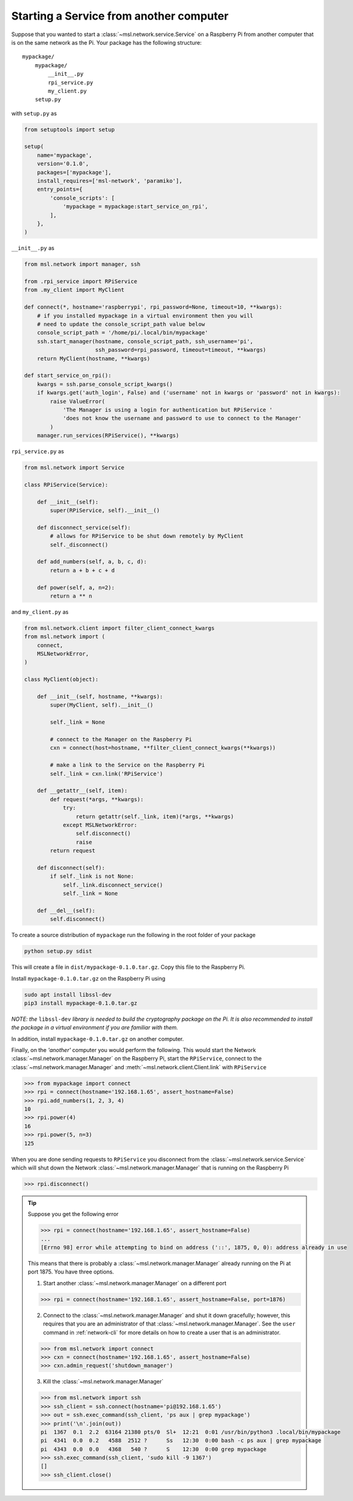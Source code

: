 .. _ssh-example:

========================================
Starting a Service from another computer
========================================

Suppose that you wanted to start a :class:`~msl.network.service.Service` on a Raspberry Pi from
another computer that is on the same network as the Pi. Your package has the following structure::

    mypackage/
        mypackage/
            __init__.py
            rpi_service.py
            my_client.py
        setup.py

with ``setup.py`` as

.. code-block:: python

    from setuptools import setup

    setup(
        name='mypackage',
        version='0.1.0',
        packages=['mypackage'],
        install_requires=['msl-network', 'paramiko'],
        entry_points={
            'console_scripts': [
                'mypackage = mypackage:start_service_on_rpi',
            ],
        },
    )

``__init__.py`` as

.. code-block:: python

    from msl.network import manager, ssh

    from .rpi_service import RPiService
    from .my_client import MyClient

    def connect(*, hostname='raspberrypi', rpi_password=None, timeout=10, **kwargs):
        # if you installed mypackage in a virtual environment then you will
        # need to update the console_script_path value below
        console_script_path = '/home/pi/.local/bin/mypackage'
        ssh.start_manager(hostname, console_script_path, ssh_username='pi',
                          ssh_password=rpi_password, timeout=timeout, **kwargs)
        return MyClient(hostname, **kwargs)

    def start_service_on_rpi():
        kwargs = ssh.parse_console_script_kwargs()
        if kwargs.get('auth_login', False) and ('username' not in kwargs or 'password' not in kwargs):
            raise ValueError(
                'The Manager is using a login for authentication but RPiService '
                'does not know the username and password to use to connect to the Manager'
            )
        manager.run_services(RPiService(), **kwargs)

``rpi_service.py`` as

.. code-block:: python

    from msl.network import Service

    class RPiService(Service):

        def __init__(self):
            super(RPiService, self).__init__()

        def disconnect_service(self):
            # allows for RPiService to be shut down remotely by MyClient
            self._disconnect()

        def add_numbers(self, a, b, c, d):
            return a + b + c + d

        def power(self, a, n=2):
            return a ** n

and ``my_client.py`` as

.. code-block:: python

    from msl.network.client import filter_client_connect_kwargs
    from msl.network import (
        connect,
        MSLNetworkError,
    )

    class MyClient(object):

        def __init__(self, hostname, **kwargs):
            super(MyClient, self).__init__()

            self._link = None

            # connect to the Manager on the Raspberry Pi
            cxn = connect(host=hostname, **filter_client_connect_kwargs(**kwargs))

            # make a link to the Service on the Raspberry Pi
            self._link = cxn.link('RPiService')

        def __getattr__(self, item):
            def request(*args, **kwargs):
                try:
                    return getattr(self._link, item)(*args, **kwargs)
                except MSLNetworkError:
                    self.disconnect()
                    raise
            return request

        def disconnect(self):
            if self._link is not None:
                self._link.disconnect_service()
                self._link = None

        def __del__(self):
            self.disconnect()

To create a source distribution of ``mypackage`` run the following in the root
folder of your package

.. code-block:: console

   python setup.py sdist

This will create a file in ``dist/mypackage-0.1.0.tar.gz``. Copy this file to the Raspberry Pi.

Install ``mypackage-0.1.0.tar.gz`` on the Raspberry Pi using

.. code-block:: console

   sudo apt install libssl-dev
   pip3 install mypackage-0.1.0.tar.gz

*NOTE: the* ``libssl-dev`` *library is needed to build the cryptography package on the Pi.*
*It is also recommended to install the package in a virtual environment if you are familiar with them.*

In addition, install ``mypackage-0.1.0.tar.gz`` on another computer.

Finally, on the *'another'* computer you would perform the following. This would
start the Network :class:`~msl.network.manager.Manager` on the Raspberry Pi, start
the ``RPiService``, connect to the :class:`~msl.network.manager.Manager`
and :meth:`~msl.network.client.Client.link` with ``RPiService``

.. code-block:: pycon

    >>> from mypackage import connect
    >>> rpi = connect(hostname='192.168.1.65', assert_hostname=False)
    >>> rpi.add_numbers(1, 2, 3, 4)
    10
    >>> rpi.power(4)
    16
    >>> rpi.power(5, n=3)
    125

When you are done sending requests to ``RPiService`` you disconnect from the
:class:`~msl.network.service.Service` which will shut down the
Network :class:`~msl.network.manager.Manager` that is running on the Raspberry Pi

.. code-block:: pycon

    >>> rpi.disconnect()

.. tip::

   Suppose you get the following error

   .. code-block:: pycon

      >>> rpi = connect(hostname='192.168.1.65', assert_hostname=False)
      ...
      [Errno 98] error while attempting to bind on address ('::', 1875, 0, 0): address already in use

   This means that there is probably a :class:`~msl.network.manager.Manager` already running
   on the Pi at port 1875. You have three options.

   (1) Start another :class:`~msl.network.manager.Manager` on a different port

   .. code-block:: pycon

      >>> rpi = connect(hostname='192.168.1.65', assert_hostname=False, port=1876)

   (2) Connect to the :class:`~msl.network.manager.Manager` and shut it down gracefully;
       however, this requires that you are an administrator of that :class:`~msl.network.manager.Manager`.
       See the ``user`` command in :ref:`network-cli` for more details on how to create a user that
       is an administrator.

   .. code-block:: pycon

      >>> from msl.network import connect
      >>> cxn = connect(hostname='192.168.1.65', assert_hostname=False)
      >>> cxn.admin_request('shutdown_manager')

   (3) Kill the :class:`~msl.network.manager.Manager`

   .. code-block:: pycon

      >>> from msl.network import ssh
      >>> ssh_client = ssh.connect(hostname='pi@192.168.1.65')
      >>> out = ssh.exec_command(ssh_client, 'ps aux | grep mypackage')
      >>> print('\n'.join(out))
      pi  1367  0.1  2.2  63164 21380 pts/0  Sl+  12:21  0:01 /usr/bin/python3 .local/bin/mypackage
      pi  4341  0.0  0.2   4588  2512 ?      Ss   12:30  0:00 bash -c ps aux | grep mypackage
      pi  4343  0.0  0.0   4368   540 ?      S    12:30  0:00 grep mypackage
      >>> ssh.exec_command(ssh_client, 'sudo kill -9 1367')
      []
      >>> ssh_client.close()

